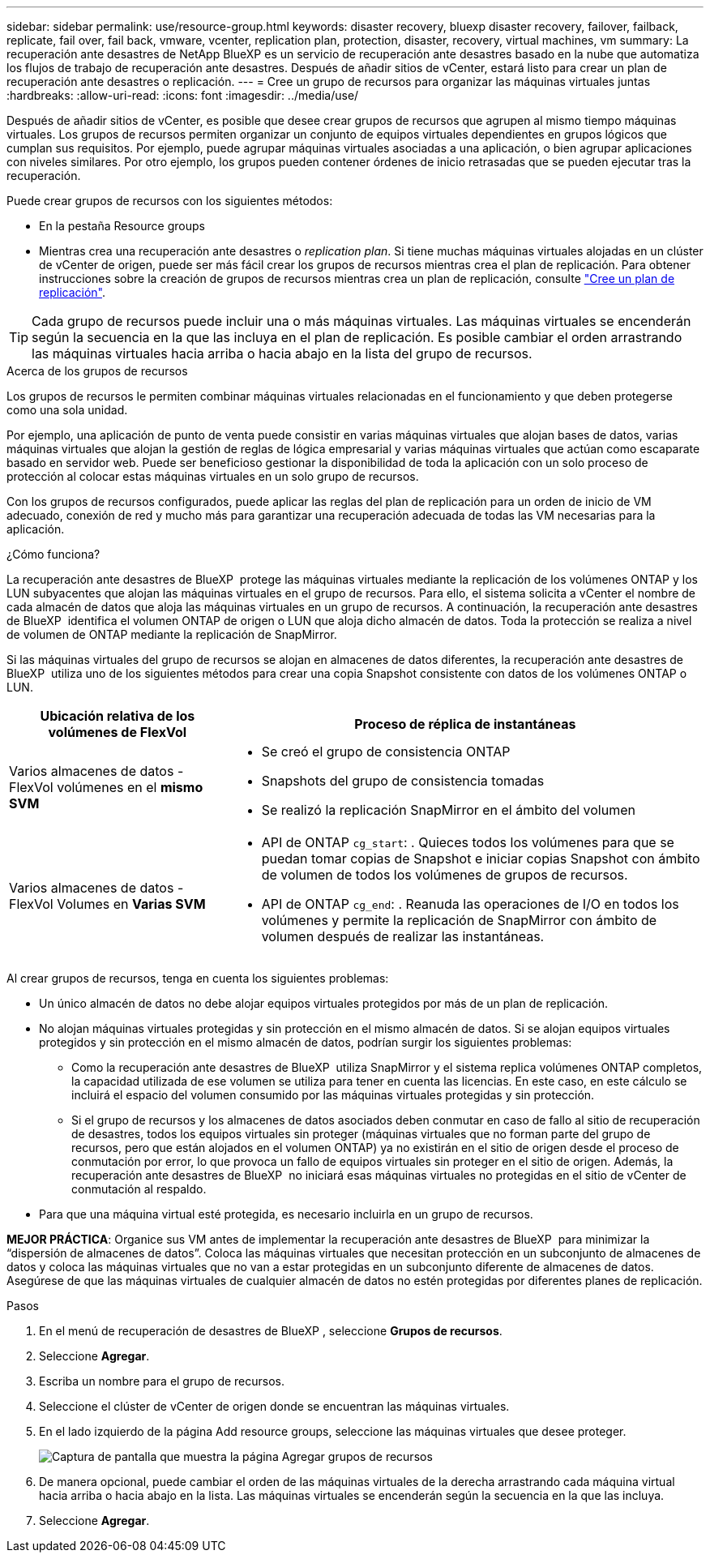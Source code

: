 ---
sidebar: sidebar 
permalink: use/resource-group.html 
keywords: disaster recovery, bluexp disaster recovery, failover, failback, replicate, fail over, fail back, vmware, vcenter, replication plan, protection, disaster, recovery, virtual machines, vm 
summary: La recuperación ante desastres de NetApp BlueXP es un servicio de recuperación ante desastres basado en la nube que automatiza los flujos de trabajo de recuperación ante desastres. Después de añadir sitios de vCenter, estará listo para crear un plan de recuperación ante desastres o replicación. 
---
= Cree un grupo de recursos para organizar las máquinas virtuales juntas
:hardbreaks:
:allow-uri-read: 
:icons: font
:imagesdir: ../media/use/


[role="lead"]
Después de añadir sitios de vCenter, es posible que desee crear grupos de recursos que agrupen al mismo tiempo máquinas virtuales. Los grupos de recursos permiten organizar un conjunto de equipos virtuales dependientes en grupos lógicos que cumplan sus requisitos. Por ejemplo, puede agrupar máquinas virtuales asociadas a una aplicación, o bien agrupar aplicaciones con niveles similares. Por otro ejemplo, los grupos pueden contener órdenes de inicio retrasadas que se pueden ejecutar tras la recuperación.

Puede crear grupos de recursos con los siguientes métodos:

* En la pestaña Resource groups
* Mientras crea una recuperación ante desastres o _replication plan_. Si tiene muchas máquinas virtuales alojadas en un clúster de vCenter de origen, puede ser más fácil crear los grupos de recursos mientras crea el plan de replicación. Para obtener instrucciones sobre la creación de grupos de recursos mientras crea un plan de replicación, consulte link:dr-plan-create.html["Cree un plan de replicación"].



TIP: Cada grupo de recursos puede incluir una o más máquinas virtuales. Las máquinas virtuales se encenderán según la secuencia en la que las incluya en el plan de replicación. Es posible cambiar el orden arrastrando las máquinas virtuales hacia arriba o hacia abajo en la lista del grupo de recursos.

.Acerca de los grupos de recursos
Los grupos de recursos le permiten combinar máquinas virtuales relacionadas en el funcionamiento y que deben protegerse como una sola unidad.

Por ejemplo, una aplicación de punto de venta puede consistir en varias máquinas virtuales que alojan bases de datos, varias máquinas virtuales que alojan la gestión de reglas de lógica empresarial y varias máquinas virtuales que actúan como escaparate basado en servidor web. Puede ser beneficioso gestionar la disponibilidad de toda la aplicación con un solo proceso de protección al colocar estas máquinas virtuales en un solo grupo de recursos.

Con los grupos de recursos configurados, puede aplicar las reglas del plan de replicación para un orden de inicio de VM adecuado, conexión de red y mucho más para garantizar una recuperación adecuada de todas las VM necesarias para la aplicación.

.¿Cómo funciona?
La recuperación ante desastres de BlueXP  protege las máquinas virtuales mediante la replicación de los volúmenes ONTAP y los LUN subyacentes que alojan las máquinas virtuales en el grupo de recursos. Para ello, el sistema solicita a vCenter el nombre de cada almacén de datos que aloja las máquinas virtuales en un grupo de recursos. A continuación, la recuperación ante desastres de BlueXP  identifica el volumen ONTAP de origen o LUN que aloja dicho almacén de datos. Toda la protección se realiza a nivel de volumen de ONTAP mediante la replicación de SnapMirror.

Si las máquinas virtuales del grupo de recursos se alojan en almacenes de datos diferentes, la recuperación ante desastres de BlueXP  utiliza uno de los siguientes métodos para crear una copia Snapshot consistente con datos de los volúmenes ONTAP o LUN.

[cols="30,65a"]
|===
| Ubicación relativa de los volúmenes de FlexVol | Proceso de réplica de instantáneas 


| Varios almacenes de datos - FlexVol volúmenes en el *mismo SVM*  a| 
* Se creó el grupo de consistencia ONTAP
* Snapshots del grupo de consistencia tomadas
* Se realizó la replicación SnapMirror en el ámbito del volumen




| Varios almacenes de datos - FlexVol Volumes en *Varias SVM*  a| 
* API de ONTAP `cg_start`: . Quieces todos los volúmenes para que se puedan tomar copias de Snapshot e iniciar copias Snapshot con ámbito de volumen de todos los volúmenes de grupos de recursos.
* API de ONTAP `cg_end`: . Reanuda las operaciones de I/O en todos los volúmenes y permite la replicación de SnapMirror con ámbito de volumen después de realizar las instantáneas.


|===
Al crear grupos de recursos, tenga en cuenta los siguientes problemas:

* Un único almacén de datos no debe alojar equipos virtuales protegidos por más de un plan de replicación.
* No alojan máquinas virtuales protegidas y sin protección en el mismo almacén de datos. Si se alojan equipos virtuales protegidos y sin protección en el mismo almacén de datos, podrían surgir los siguientes problemas:
+
** Como la recuperación ante desastres de BlueXP  utiliza SnapMirror y el sistema replica volúmenes ONTAP completos, la capacidad utilizada de ese volumen se utiliza para tener en cuenta las licencias. En este caso, en este cálculo se incluirá el espacio del volumen consumido por las máquinas virtuales protegidas y sin protección.
** Si el grupo de recursos y los almacenes de datos asociados deben conmutar en caso de fallo al sitio de recuperación de desastres, todos los equipos virtuales sin proteger (máquinas virtuales que no forman parte del grupo de recursos, pero que están alojados en el volumen ONTAP) ya no existirán en el sitio de origen desde el proceso de conmutación por error, lo que provoca un fallo de equipos virtuales sin proteger en el sitio de origen. Además, la recuperación ante desastres de BlueXP  no iniciará esas máquinas virtuales no protegidas en el sitio de vCenter de conmutación al respaldo.


* Para que una máquina virtual esté protegida, es necesario incluirla en un grupo de recursos.


*MEJOR PRÁCTICA*: Organice sus VM antes de implementar la recuperación ante desastres de BlueXP  para minimizar la “dispersión de almacenes de datos”. Coloca las máquinas virtuales que necesitan protección en un subconjunto de almacenes de datos y coloca las máquinas virtuales que no van a estar protegidas en un subconjunto diferente de almacenes de datos. Asegúrese de que las máquinas virtuales de cualquier almacén de datos no estén protegidas por diferentes planes de replicación.

.Pasos
. En el menú de recuperación de desastres de BlueXP , seleccione *Grupos de recursos*.
. Seleccione *Agregar*.
. Escriba un nombre para el grupo de recursos.
. Seleccione el clúster de vCenter de origen donde se encuentran las máquinas virtuales.
. En el lado izquierdo de la página Add resource groups, seleccione las máquinas virtuales que desee proteger.
+
image:dr-resource-groups-add.png["Captura de pantalla que muestra la página Agregar grupos de recursos"]

. De manera opcional, puede cambiar el orden de las máquinas virtuales de la derecha arrastrando cada máquina virtual hacia arriba o hacia abajo en la lista. Las máquinas virtuales se encenderán según la secuencia en la que las incluya.
. Seleccione *Agregar*.

